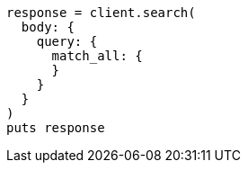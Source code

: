 [source, ruby]
----
response = client.search(
  body: {
    query: {
      match_all: {
      }
    }
  }
)
puts response
----
